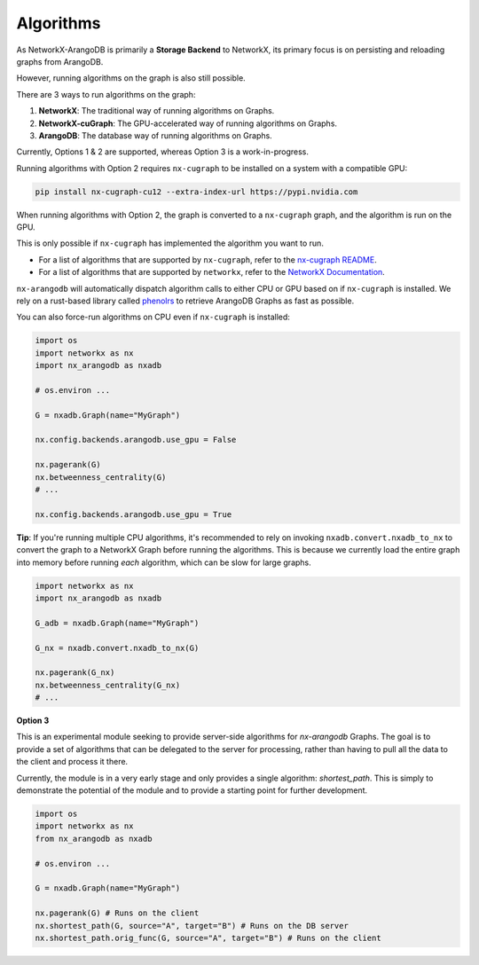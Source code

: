 .. _algorithms:

**********
Algorithms
**********

As NetworkX-ArangoDB is primarily a **Storage Backend** to NetworkX, its primary focus is on persisting and reloading graphs from ArangoDB.

However, running algorithms on the graph is also still possible.

There are 3 ways to run algorithms on the graph:

1. **NetworkX**: The traditional way of running algorithms on Graphs.
2. **NetworkX-cuGraph**: The GPU-accelerated way of running algorithms on Graphs.
3. **ArangoDB**: The database way of running algorithms on Graphs.

Currently, Options 1 & 2 are supported, whereas Option 3 is a work-in-progress.

Running algorithms with Option 2 requires ``nx-cugraph`` to be installed on a system with a compatible GPU:

.. code-block::

   pip install nx-cugraph-cu12 --extra-index-url https://pypi.nvidia.com

When running algorithms with Option 2, the graph is converted to a ``nx-cugraph`` graph, and the algorithm is run on the GPU.

This is only possible if ``nx-cugraph`` has implemented the algorithm you want to run.

- For a list of algorithms that are supported by ``nx-cugraph``, refer to the `nx-cugraph README <https://github.com/rapidsai/cugraph/tree/branch-24.10/python/nx-cugraph#algorithms>`_.
- For a list of algorithms that are supported by ``networkx``, refer to the `NetworkX Documentation <https://networkx.org/documentation/stable/reference/algorithms/index.html>`_.

``nx-arangodb`` will automatically dispatch algorithm calls to either CPU or GPU based on if ``nx-cugraph`` is installed. We rely on a rust-based library called `phenolrs <https://github.com/arangoml/phenolrs>`_ to retrieve ArangoDB Graphs as fast as possible.

You can also force-run algorithms on CPU even if ``nx-cugraph`` is installed:

.. code-block:: python

   import os
   import networkx as nx
   import nx_arangodb as nxadb

   # os.environ ...

   G = nxadb.Graph(name="MyGraph")

   nx.config.backends.arangodb.use_gpu = False

   nx.pagerank(G)
   nx.betweenness_centrality(G)
   # ...

   nx.config.backends.arangodb.use_gpu = True


.. image:: ../_static/dispatch.png
   :align: center
   :alt: nx-arangodb dispatching
   :height: 200px


**Tip**: If you're running multiple CPU algorithms, it's recommended to rely on invoking ``nxadb.convert.nxadb_to_nx`` to convert the graph to a NetworkX Graph before running the algorithms.
This is because we currently load the entire graph into memory before running *each* algorithm, which can be slow for large graphs.

.. code-block:: python

   import networkx as nx
   import nx_arangodb as nxadb

   G_adb = nxadb.Graph(name="MyGraph")

   G_nx = nxadb.convert.nxadb_to_nx(G)

   nx.pagerank(G_nx)
   nx.betweenness_centrality(G_nx)
   # ...


**Option 3**

This is an experimental module seeking to provide server-side algorithms for `nx-arangodb` Graphs.
The goal is to provide a set of algorithms that can be delegated to the server for processing,
rather than having to pull all the data to the client and process it there.

Currently, the module is in a very early stage and only provides a single algorithm: `shortest_path`.
This is simply to demonstrate the potential of the module and to provide a starting point for further development.

.. code-block:: python

    import os
    import networkx as nx
    from nx_arangodb as nxadb

    # os.environ ...

    G = nxadb.Graph(name="MyGraph")

    nx.pagerank(G) # Runs on the client
    nx.shortest_path(G, source="A", target="B") # Runs on the DB server
    nx.shortest_path.orig_func(G, source="A", target="B") # Runs on the client
